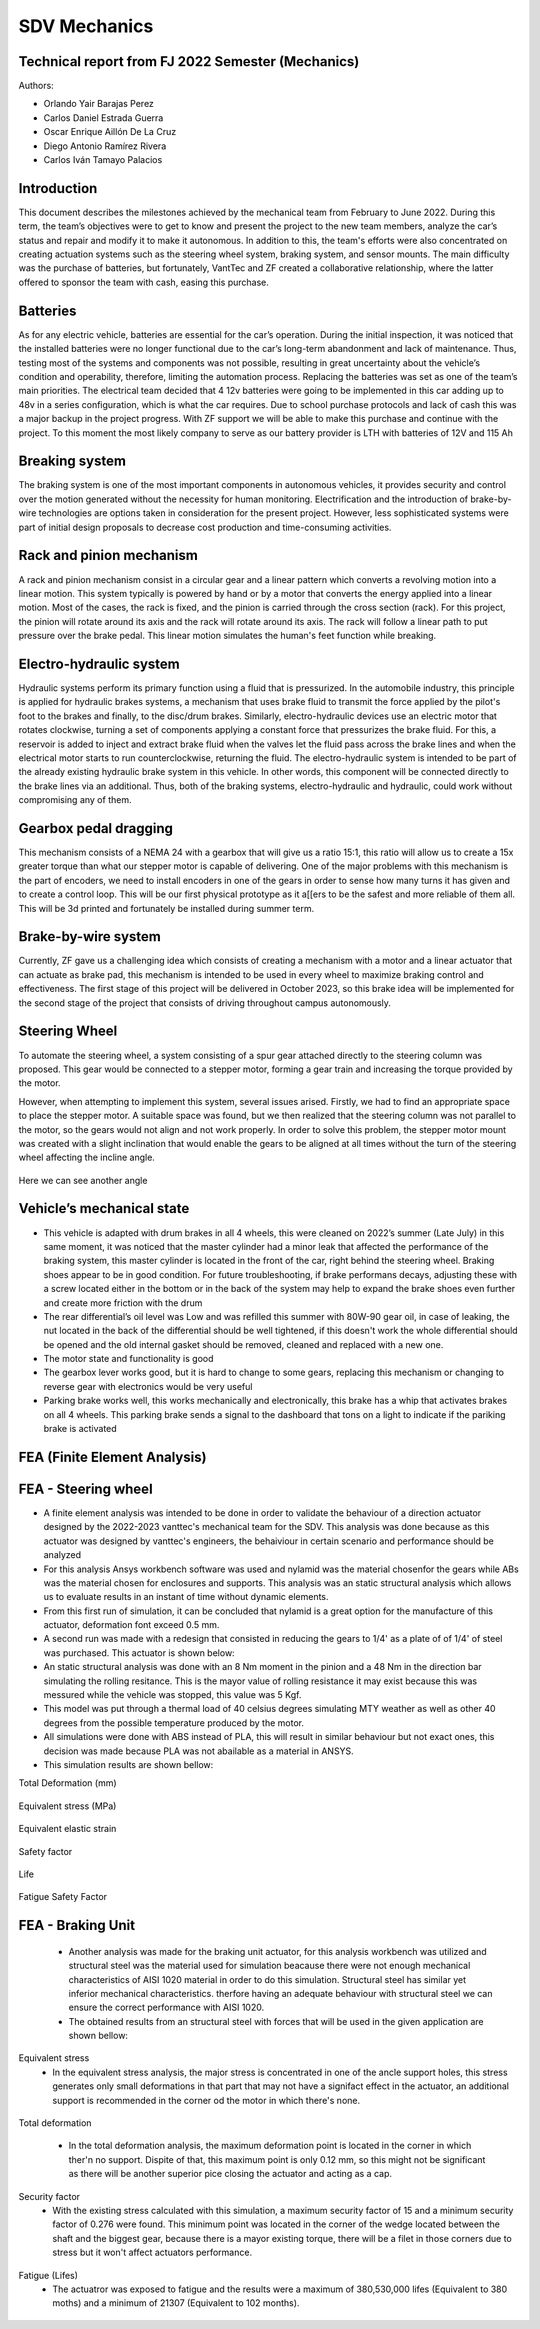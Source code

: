 SDV Mechanics
=============

Technical report from FJ 2022 Semester (Mechanics)
--------------------------------------------------

Authors:
 
* Orlando Yair Barajas Perez
* Carlos Daniel Estrada Guerra
* Oscar Enrique Aillón De La Cruz
* Diego Antonio Ramírez Rivera
* Carlos Iván Tamayo Palacios

Introduction
------------

This document describes the milestones achieved by the mechanical team from February to June 2022. During this term, the team’s objectives were to get to know and present the project to the new team members, analyze the car’s status and repair and modify it to make it autonomous. In addition to this, the team's efforts were also concentrated on creating actuation systems such as the steering wheel system, braking system, and sensor mounts.
The main difficulty was the purchase of batteries, but fortunately, VantTec and ZF created a collaborative relationship, where the latter offered to sponsor the team with cash, easing this purchase.

Batteries
---------

As for any electric vehicle, batteries are essential for the car’s operation. During the initial inspection, it was noticed that the installed batteries were no longer functional due to the car’s long-term abandonment and lack of maintenance. Thus, testing most of the systems and components was not possible, resulting in great uncertainty about the vehicle’s condition and operability, therefore, limiting the automation process. Replacing the batteries was set as one of the team’s main priorities.
The electrical team decided that 4 12v batteries were going to be implemented in this car adding up to 48v in a series configuration, which is what the car requires. Due to school purchase protocols and lack of cash this was a major backup in the project progress. With ZF support we will be able to make this purchase and continue with the project.
To this moment the most likely company to serve as our battery provider is LTH with batteries of 12V and 115 Ah

Breaking system
---------------

The braking system is one of the most important components in autonomous vehicles, it provides security and control over the motion generated without the necessity for human monitoring. 
Electrification and the introduction of brake-by-wire technologies are options taken in consideration for the present project. However, less sophisticated systems were part of initial design proposals to decrease cost production and time-consuming activities. 

Rack and pinion mechanism
-------------------------

A rack and pinion mechanism consist in a circular gear and a linear pattern which converts a revolving motion into a linear motion. This system typically is powered by hand or by a motor that converts the energy applied into a linear motion.
Most of the cases, the rack is fixed, and the pinion is carried through the cross section (rack). For this project, the pinion will rotate around its axis and the rack will rotate around its axis. The rack will follow a linear path to put pressure over the brake pedal. This linear motion simulates the human's feet function while breaking. 

.. figure:: /images/car_break_system.png
   :align: center
   :alt: car_picture
   :figclass: align-center
   :height: 200px
   :width: 300px

Electro-hydraulic system
------------------------

Hydraulic systems perform its primary function using a fluid that is pressurized. In the automobile industry, this principle is applied for hydraulic brakes systems, a mechanism that uses brake fluid to transmit the force applied by the pilot's foot to the brakes and finally, to the disc/drum brakes. 
Similarly, electro-hydraulic devices use an electric motor that rotates clockwise, turning a set of components applying a constant force that pressurizes the brake fluid. For this, a reservoir is added to inject and extract brake fluid when the valves let the fluid pass across the brake lines and when the electrical motor starts to run counterclockwise, returning the fluid. The electro-hydraulic system is intended to be part of the already existing hydraulic brake system in this vehicle. 
In other words, this component will be connected directly to the brake lines via an additional. Thus, both of the braking systems, electro-hydraulic and hydraulic, could work without compromising any of them. 

.. figure:: /images/car_electro_hydraulic_system.png
   :align: center
   :alt: car_picture
   :figclass: align-center
   :height: 200px
   :width: 300px

Gearbox pedal dragging
----------------------

This mechanism consists of a NEMA 24 with a gearbox that will give us a ratio 15:1, this ratio will allow us to create a 15x greater torque than what our stepper motor is capable of delivering. One of the major problems with this mechanism is the part of encoders, we need to install encoders in one of the gears in order to sense how many turns it has given and to create a control loop. This will be our first physical prototype as it a[[ers to be the safest and more reliable of them all. This will be 3d printed and fortunately be installed during summer term.

.. figure:: /images/gearbox_2.png
   :align: center
   :alt: car_picture
   :figclass: align-center
   :height: 200px
   :width: 300px


Brake-by-wire system 
--------------------

Currently, ZF gave us a challenging idea which consists of creating a mechanism with a motor and a linear actuator that can actuate as brake pad, this mechanism is intended to be used in every wheel to maximize braking control and effectiveness.
The first stage of this project will be delivered in October 2023, so this brake idea will be implemented for the second stage of the project that consists of driving throughout campus autonomously.

Steering Wheel
--------------

To automate the steering wheel, a system consisting of a spur gear attached directly to the steering column was proposed. This gear would be connected to a stepper motor, forming a gear train and increasing the torque provided by the motor. 

However, when attempting to implement this system, several issues arised. Firstly, we had to find an appropriate space to place the stepper motor. A suitable space was found, but we then realized that the steering column was not parallel to the motor, so the gears would not align and not work properly. In order to solve this problem, the stepper motor mount was created with a slight inclination that would enable the gears to be aligned at all times without the turn of the steering wheel affecting the incline angle.

.. figure:: /images/car_stearing_wheel.png
   :align: center
   :alt: car_picture
   :figclass: align-center
   :height: 200px
   :width: 300px

Here we can see another angle

.. figure:: /images/stearing_wheel_2.png
   :align: center
   :alt: car_picture
   :figclass: align-center
   :height: 200px
   :width: 300px

Vehicle’s mechanical state 
--------------------------


* This vehicle is adapted with drum brakes in all 4 wheels, this were cleaned on 2022’s summer (Late July) in this same moment, it was noticed that the master cylinder had a minor leak that affected the performance of the braking system, this master cylinder is located in the front of the car, right behind the steering wheel.  Braking shoes appear to be in good condition. For future troubleshooting, if brake performans decays, adjusting these with a screw located either in the bottom or in the back of the system may help to expand the brake shoes even further and create more friction with the drum


* The rear differential’s oil level was Low and was refilled this summer with 80W-90 gear oil, in case of leaking, the nut located in the back of the differential should be well tightened, if this doesn't work the whole differential should be opened and the old internal gasket should be removed, cleaned and  replaced with a new one.
* The motor state and functionality is good
* The gearbox lever works good, but it is hard to change to some gears, replacing this mechanism or changing to reverse gear with electronics would be very useful
* Parking brake works well, this works mechanically and electronically, this brake has a whip that activates brakes on all 4 wheels. This parking brake sends a signal to the dashboard that tons on a light to indicate if the pariking brake is activated

FEA (Finite Element Analysis)
--------------------------
FEA - Steering wheel
--------------------------
* A finite element analysis was intended to be done in order to validate the behaviour of a direction actuator designed by the 2022-2023 vanttec's mechanical team for the SDV. This analysis was done because as this actuator was designed by vanttec's engineers, the behaiviour in certain scenario and performance should be analyzed 
* For this analysis Ansys workbench software was used and nylamid was the material chosenfor the gears while ABs was the material chosen for enclosures and supports. This analysis was an static structural analysis which allows us to evaluate results in an instant of time without dynamic elements.
* From this first run of simulation, it can be concluded that nylamid is a great option for the manufacture of this actuator, deformation font exceed 0.5 mm.
* A second run was made with a redesign that consisted in reducing the gears to 1/4' as a plate of of 1/4' of steel was purchased. This actuator is shown below:

* An static structural analysis was done with an 8 Nm moment in the pinion and a 48 Nm in the direction bar simulating the rolling resitance. This is the mayor value of rolling resistance it may exist because this was messured while the vehicle was stopped, this value was 5 Kgf.
* This model was put through a thermal load of 40 celsius degrees simulating MTY weather as well as other 40 degrees from the possible temperature produced by the motor.
* All simulations were done with ABS instead of PLA, this will result in similar behaviour but not exact ones, this decision was made because PLA was not abailable as a material in ANSYS.

* This simulation results are shown bellow:

Total Deformation (mm)

.. figure:: /images/SDV/ME/SW_FEA_TotalDef.png
   :align: center
   :alt: car_picture
   :figclass: align-center
   :height: 200px
   :width: 300px

Equivalent stress (MPa)

.. figure:: /images/SDV/ME/SW_FEA_Eqstress.png
   :align: center
   :alt: car_picture
   :figclass: align-center
   :height: 200px
   :width: 300px

Equivalent elastic strain 

.. figure:: /images/SDV/ME/SW_FEA_EqElastics.png
   :align: center
   :alt: car_picture
   :figclass: align-center
   :height: 200px
   :width: 300px

Safety factor 

.. figure:: /images/SDV/ME/SW_FEA_SF.png
   :align: center
   :alt: car_picture
   :figclass: align-center
   :height: 200px
   :width: 300px

Life


.. figure:: /images/SDV/ME/SW_FEA_Life.png
   :align: center
   :alt: car_picture
   :figclass: align-center
   :height: 200px
   :width: 300px


Fatigue Safety Factor

.. figure:: /images/SDV/ME/SW_FEA_FatSF.png
   :align: center
   :alt: car_picture
   :figclass: align-center
   :height: 200px
   :width: 300px

   * Analysing this results it can be noticed that there is an existing maximum deformation of 0.99 mm which is les than 1 mm and it's in a zone in which this deformation may be caused by the ausence of the other part of the case.
   * Equivalent stress is high but the max value is concentrated only in 1 gear and in only one of the theet so when distributing this stress to the 5 gears, this will reduce and will result in stresses lower than Ultimate tesile strength

   * Modal Analysis 
      * There were 6 natural frequencies found when the motor was at 0 RPM and 6 when natural frequencies when the motor is 300 RPMs, which will be the used speeds

.. figure:: /images/SDV/ME/SW_FEA_ModalFreq.png
   :align: center
   :alt: car_picture
   :figclass: align-center
   :height: 200px
   :width: 300px

      * This frequencies may represent a major problem because there is a group situated near 300Hz, this group of frequencies lay in the road noise, but the suspension and the plastic vibration reducers will aid mitigate these.
   * A frequency graphic widely used in automotive applications is shown bellow:

.. figure:: /images/SDV/ME/SW_FEA_freqGraph.png
   :align: center
   :alt: car_picture
   :figclass: align-center
   :height: 200px
   :width: 300px 

FEA - Braking Unit 
--------------------------
   * Another analysis was made for the braking unit actuator, for this analysis workbench was utilized and structural steel was the material used for simulation beacause there were not enough mechanical characteristics of AISI 1020 material in order to do this simulation. Structural steel has similar yet inferior mechanical characteristics. therfore having an adequate behaviour with structural steel we can ensure the correct performance with AISI 1020.
   * The obtained results from an structural steel with forces that will be used in the given application are shown bellow:

Equivalent stress
   * In the equivalent stress analysis, the major stress is concentrated in one of the ancle support holes, this stress generates only small deformations in that part that may not have a signifact effect in the actuator, an additional support is recommended in the corner od the motor in which there's none.

.. figure:: \images\SDV\ME\BU_FEA_SS.png
   :align: center
   :alt: car_picture
   :figclass: align-center
   :height: 200px
   :width: 300px


Total deformation

   * In the total deformation analysis, the maximum deformation point is located in the corner in which ther'n no support. Dispite of that, this maximum point is only 0.12 mm, so this might not be significant as there will be another superior pice closing the actuator and acting as a cap.
.. figure:: \images\SDV\ME\BU_FEA_TD.png
   :align: center
   :alt: car_picture
   :figclass: align-center
   :height: 200px
   :width: 300px


Security factor 
   * With the existing stress calculated with this simulation, a maximum security factor of 15 and a minimum security factor of 0.276 were found. This minimum point was located in the corner of the wedge located between the shaft and the biggest gear, because there is a mayor existing torque, there will be a filet in those corners due to stress but it won't affect actuators performance.

.. figure:: \images\SDV\ME\BU_FEA_SF.png
   :align: center
   :alt: car_picture
   :figclass: align-center
   :height: 200px
   :width: 300px


Fatigue (Lifes)
   * The actuatror was exposed to fatigue and the results were a maximum of 380,530,000 lifes (Equivalent to 380 moths) and a minimum of 21307 (Equivalent to 102 months).

.. figure:: \images\SDV\ME\BU_FEA_L.png
   :align: center
   :alt: car_picture
   :figclass: align-center
   :height: 200px
   :width: 300px
